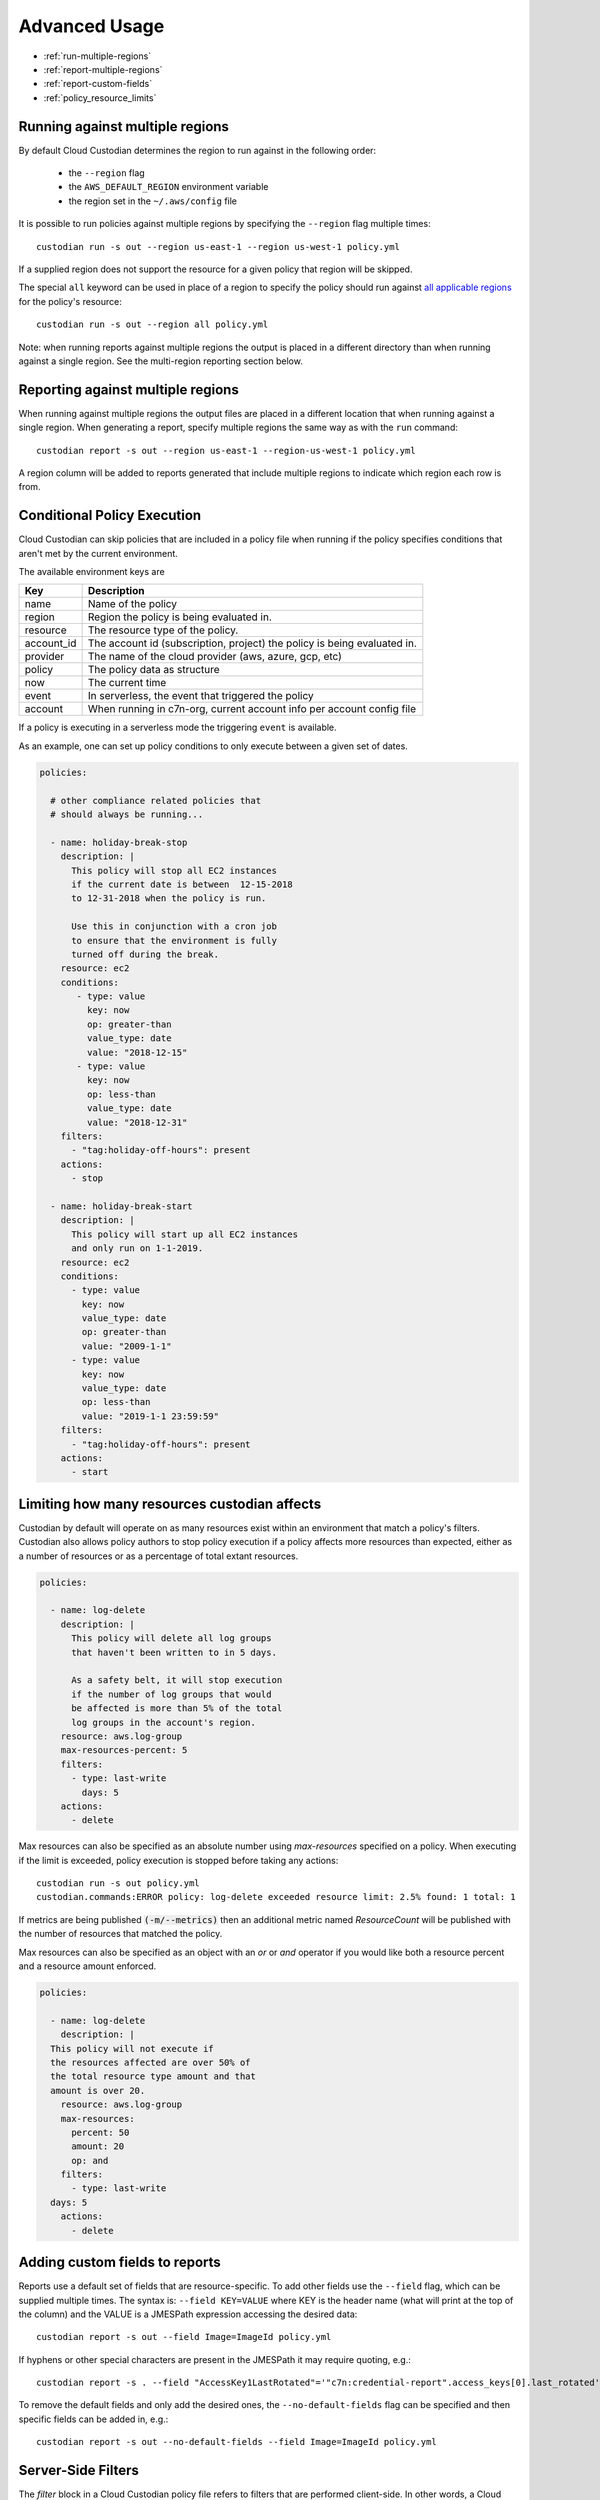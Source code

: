 .. _advanced:

Advanced Usage
==============

* :ref:`run-multiple-regions`
* :ref:`report-multiple-regions`
* :ref:`report-custom-fields`
* :ref:`policy_resource_limits`

.. _run-multiple-regions:

Running against multiple regions
--------------------------------

By default Cloud Custodian determines the region to run against in the following
order:

 * the ``--region`` flag
 * the ``AWS_DEFAULT_REGION`` environment variable
 * the region set in the ``~/.aws/config`` file

It is possible to run policies against multiple regions by specifying the ``--region``
flag multiple times::

  custodian run -s out --region us-east-1 --region us-west-1 policy.yml

If a supplied region does not support the resource for a given policy that region will
be skipped.

The special ``all`` keyword can be used in place of a region to specify the policy
should run against `all applicable regions
<https://aws.amazon.com/about-aws/global-infrastructure/regional-product-services/>`_
for the policy's resource::

  custodian run -s out --region all policy.yml

Note: when running reports against multiple regions the output is placed in a different
directory than when running against a single region.  See the multi-region reporting
section below.

.. _report-multiple-regions:

Reporting against multiple regions
----------------------------------

When running against multiple regions the output files are placed in a different
location that when running against a single region.  When generating a report, specify
multiple regions the same way as with the ``run`` command::

   custodian report -s out --region us-east-1 --region-us-west-1 policy.yml

A region column will be added to reports generated that include multiple regions to
indicate which region each row is from.

.. _scheduling-policy-execution:


Conditional Policy Execution
----------------------------

Cloud Custodian can skip policies that are included in a policy file when running if
the policy specifies conditions that aren't met by the current environment.


The available environment keys are


==========   ========================================================================
Key          Description
==========   ========================================================================
name         Name of the policy
region       Region the policy is being evaluated in.
resource     The resource type of the policy.
account_id   The account id (subscription, project) the policy is being evaluated in.
provider     The name of the cloud provider (aws, azure, gcp, etc)
policy       The policy data as structure
now          The current time
event        In serverless, the event that triggered the policy
account      When running in c7n-org, current account info per account config file
==========   ========================================================================

If a policy is executing in a serverless mode the triggering ``event`` is available.

As an example, one can set up policy conditions to only execute between a given
set of dates.

.. code-block:: yaml


  policies:

    # other compliance related policies that
    # should always be running...

    - name: holiday-break-stop
      description: |
        This policy will stop all EC2 instances
        if the current date is between  12-15-2018
        to 12-31-2018 when the policy is run.

        Use this in conjunction with a cron job
        to ensure that the environment is fully
        turned off during the break.
      resource: ec2
      conditions:
         - type: value
	   key: now
	   op: greater-than
	   value_type: date
	   value: "2018-12-15"
	 - type: value
	   key: now
	   op: less-than
	   value_type: date
	   value: "2018-12-31"
      filters:
        - "tag:holiday-off-hours": present
      actions:
        - stop

    - name: holiday-break-start
      description: |
        This policy will start up all EC2 instances
        and only run on 1-1-2019.
      resource: ec2
      conditions:
        - type: value
	  key: now
	  value_type: date
	  op: greater-than
	  value: "2009-1-1"
	- type: value
	  key: now
	  value_type: date
	  op: less-than
	  value: "2019-1-1 23:59:59"
      filters:
        - "tag:holiday-off-hours": present
      actions:
        - start

.. _policy_resource_limits:

Limiting how many resources custodian affects
---------------------------------------------

Custodian by default will operate on as many resources exist within an
environment that match a policy's filters. Custodian also allows policy
authors to stop policy execution if a policy affects more resources than
expected, either as a number of resources or as a percentage of total extant
resources.

.. code-block:: yaml

  policies:

    - name: log-delete
      description: |
        This policy will delete all log groups
	that haven't been written to in 5 days.

	As a safety belt, it will stop execution
	if the number of log groups that would
	be affected is more than 5% of the total
        log groups in the account's region.
      resource: aws.log-group
      max-resources-percent: 5
      filters:
        - type: last-write
	  days: 5
      actions:
        - delete


Max resources can also be specified as an absolute number using
`max-resources` specified on a policy. When executing if the limit
is exceeded, policy execution is stopped before taking any actions::

  custodian run -s out policy.yml
  custodian.commands:ERROR policy: log-delete exceeded resource limit: 2.5% found: 1 total: 1

If metrics are being published :code:`(-m/--metrics)` then an additional
metric named `ResourceCount` will be published with the number
of resources that matched the policy.

Max resources can also be specified as an object with an `or` or `and` operator
if you would like both a resource percent and a resource amount enforced.


.. code-block:: yaml

  policies:

    - name: log-delete
      description: |
    This policy will not execute if
    the resources affected are over 50% of
    the total resource type amount and that
    amount is over 20.
      resource: aws.log-group
      max-resources:
        percent: 50
        amount: 20
        op: and
      filters:
        - type: last-write
    days: 5
      actions:
        - delete


.. _report-custom-fields:

Adding custom fields to reports
-------------------------------

Reports use a default set of fields that are resource-specific.  To add other fields
use the ``--field`` flag, which can be supplied multiple times.  The syntax is:
``--field KEY=VALUE`` where KEY is the header name (what will print at the top of
the column) and the VALUE is a JMESPath expression accessing the desired data::

  custodian report -s out --field Image=ImageId policy.yml

If hyphens or other special characters are present in the JMESPath it may require
quoting, e.g.::

  custodian report -s . --field "AccessKey1LastRotated"='"c7n:credential-report".access_keys[0].last_rotated' policy.yml

To remove the default fields and only add the desired ones, the ``--no-default-fields``
flag can be specified and then specific fields can be added in, e.g.::

  custodian report -s out --no-default-fields --field Image=ImageId policy.yml

Server-Side Filters
-------------------

The `filter` block in a Cloud Custodian policy file refers to filters that are performed client-side. In other words, a Cloud Custody policy that filters EBS snapshots for those tagged `dev` will first make an API request for _all_ EBS snapshots in an account and _then_ filter the resulting response for the snapshots with a tag that matches the policy filter. The output of this filtering is what the `action` block will be performed upon.     
In certain cases, Cloud Custodian can support server-side filtering on limited classes of resources. For example, if the cloud infrastructure of a Cloud Custodian user includes thousands of EBS snapshots, attempting a client-side filter on those resources could result in an overwhelming volume of API calls, latency, and responses. This is a case where server-side filtering can reduce call volume and minimize latency and response size.

Support for server-side filtering is provided with the addition of a `query` block to a Cloud Custodian policy file. The `query schema is defined
here <https://github.com/cloud-custodian/cloud-custodian/blob/bb5dc8d5f1b2c9500e26d02630b64742dffcb432/c7n/resources/ebs.py#L134-L146>`_.

Caution:: It is important to note that such use cases are very rare and quite specific. Cloud Custodian does _not_ support the `query` block on all resources. The `query` block works only with a limited number of resource types. Users are cautioned to carefully evaluate implementation of the `query` block since server-side filtering interferes with caching and other Cloud Custodian behavior, impacting other code functionality and possibly introducing code-breaking changes.     

With a `query` block, a Cloud Custodian user can filter the response received from an API call. In the example use case of thousands of EBS snapshots, adding a `query` block that checks for a `custodian_snapashot` tag means only the snapshots with this tag will be returned in the API request-response. The snapshots returned in the `query` block are the resources Cloud Custodian will perform the `filter` block on.

### Example Server-Side Filtering Use Case With Query Block

For example, a Cloud Custodian user with thousands of EBS snapshots wants to write a policy named `garbage-collect-snapshots` that will filter for EBS snapshots tagged `dev` older than 7 days. The user wants to then delete the output of this filter. At first, the user's policy might look like this:

.. code-block:: yaml

  policies:
    - name: garbage-collect-snapshots
      resource: aws.ebs-snapshot
      filters:
          - type: age
            days: 7
            op: ge
          - "tag:custodian_snapshot": present
      actions:
          - delete
      
As mentioned above, if thousands of EBS snapshots exist, using Cloud Custodian's client-side `filter` block might be inefficient and unwieldy. This is where server-side filtering might be an advantage. As noted, Cloud Custodian provides limited support of server-side filtering for a limited range of resource types.

In this example, please refer to the Boto documentation for `a list of query parameters available for EC2 instances <https://boto3.amazonaws.com/v1/documentation/api/latest/reference/services/ec2.html#EC2.Client.describe_snapshots>`_.

Using the `query` block, a new, more efficient `garbage-collect-snapshots` policy looks like this:

.. code-block:: yaml

  policies:
    - name: garbage-collect-snapshots
      resource: aws.ebs-snapshot
      query:
        - Name: "tag:environment"
          Values: ["dev"]

With these changes, server-side filters make sure you only query snapshots in
the "dev" environment without needing to send the information to the client.

Now let's combine server-side and client-side filtering to create a more
efficient method of cleaning up EBS snapshots

.. code-block:: yaml

  policies:
    - name: garbage-collect-snapshots-advanced
      resource: aws.ebs-snapshot
      query:
        - Name: "tag:environment"
          Values: ["dev"]
      filters:
        - type: age
          days: 7
          op: greater-than    
      actions:
        - delete

In this example, we are using the query block to use a server-side filter to
check the tag-key for any snapshot tagged custodian_snapshot. 
Custodian will then take those results, and apply it to the filters block, which
is executed next, this time on the client. 

Caution:: As stated above, use cases for the `query` block are uncommon and are very specific. In most use cases, Cloud Custodian's `filter` block is sufficient and recommended. Again, users are strongly cautioned to carefully evaluate the use of server-side filters on a case-by-case basis and not a general best practice. 
